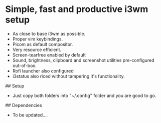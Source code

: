 * Simple, fast and productive i3wm setup

+ As close to base i3wm as possible.
+ Proper vim keybindings.
+ Picom as default compositor.
+ Very resource efficient.
+ Screen-tearfree enabled by default
+ Sound, brightness, clipboard and screenshot utilities pre-configured out-of-box.
+ Rofi launcher also configured
+ i3status also riced without tampering it's functionality.

## Setup
+ Just copy both folders into "~/.config" folder and you are good to go.

## Dependencies 
+ To be updated....